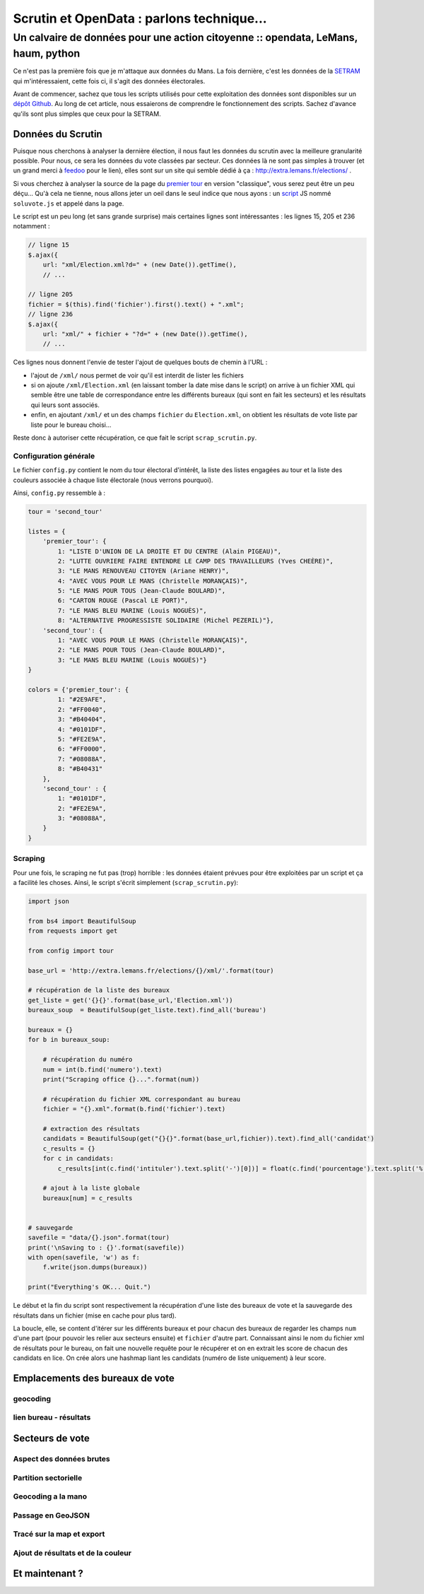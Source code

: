 ==========================================
Scrutin et OpenData : parlons technique...
==========================================
----------------------------------------------------------------------------------
Un calvaire de données pour une action citoyenne :: opendata, LeMans, haum, python
----------------------------------------------------------------------------------

Ce n'est pas la première fois que je m'attaque aux données du Mans. La fois dernière, c'est les données de la SETRAM_
qui m'intéressaient, cette fois ci, il s'agit des données électorales.

Avant de commencer, sachez que tous les scripts utilisés pour cette exploitation des données sont disponibles sur un
`dépôt Github`_. Au long de cet article, nous essaierons de comprendre le fonctionnement des scripts. Sachez d'avance
qu'ils sont plus simples que ceux pour la SETRAM.

Données du Scrutin
==================

Puisque nous cherchons à analyser la dernière élection, il nous faut les données du scrutin avec la meilleure
granularité possible. Pour nous, ce sera les données du vote classées par secteur. Ces données là ne sont pas simples à
trouver (et un grand merci à feedoo_ pour le lien), elles sont sur un site qui semble dédié à ça :
http://extra.lemans.fr/elections/ .

Si vous cherchez à analyser la source de la page du `premier tour`_ en version "classique", vous serez peut être un peu
déçu... Qu'à cela ne tienne, nous allons jeter un oeil dans le seul indice que nous ayons : un script_ JS nommé
``soluvote.js`` et appelé dans la page.

Le script est un peu long (et sans grande surprise) mais certaines lignes sont intéressantes : les lignes 15, 205 et 236
notamment :

.. sourcecode:: javascript

    // ligne 15
    $.ajax({
        url: "xml/Election.xml?d=" + (new Date()).getTime(),
        // ...

    // ligne 205
    fichier = $(this).find('fichier').first().text() + ".xml";
    // ligne 236
    $.ajax({
        url: "xml/" + fichier + "?d=" + (new Date()).getTime(),
        // ...

Ces lignes nous donnent l'envie de tester l'ajout de quelques bouts de chemin à l'URL :

- l'ajout de ``/xml/`` nous permet de voir qu'il est interdit de lister les fichiers
- si on ajoute ``/xml/Election.xml`` (en laissant tomber la date mise dans le script) on arrive à un fichier XML qui
  semble être une table de correspondance entre les différents bureaux (qui sont en fait les secteurs) et les résultats
  qui leurs sont associés.
- enfin, en ajoutant ``/xml/`` et un des champs ``fichier`` du ``Election.xml``, on obtient les résultats de vote liste
  par liste pour le bureau choisi...

Reste donc à autoriser cette récupération, ce que fait le script ``scrap_scrutin.py``.

Configuration générale
----------------------

Le fichier ``config.py`` contient le nom du tour électoral d'intérêt, la liste des listes engagées au tour et la liste
des couleurs associée à chaque liste électorale (nous verrons pourquoi).

Ainsi, ``config.py`` ressemble à :

.. sourcecode:: python

    tour = 'second_tour'

    listes = {
        'premier_tour': {
            1: "LISTE D'UNION DE LA DROITE ET DU CENTRE (Alain PIGEAU)",
            2: "LUTTE OUVRIERE FAIRE ENTENDRE LE CAMP DES TRAVAILLEURS (Yves CHEÈRE)",
            3: "LE MANS RENOUVEAU CITOYEN (Ariane HENRY)",
            4: "AVEC VOUS POUR LE MANS (Christelle MORANÇAIS)",
            5: "LE MANS POUR TOUS (Jean-Claude BOULARD)",
            6: "CARTON ROUGE (Pascal LE PORT)",
            7: "LE MANS BLEU MARINE (Louis NOGUÈS)",
            8: "ALTERNATIVE PROGRESSISTE SOLIDAIRE (Michel PEZERIL)"},
        'second_tour': {
            1: "AVEC VOUS POUR LE MANS (Christelle MORANÇAIS)",
            2: "LE MANS POUR TOUS (Jean-Claude BOULARD)",
            3: "LE MANS BLEU MARINE (Louis NOGUÈS)"}
    }

    colors = {'premier_tour': {
            1: "#2E9AFE",
            2: "#FF0040",
            3: "#B40404",
            4: "#0101DF",
            5: "#FE2E9A",
            6: "#FF0000",
            7: "#08088A",
            8: "#B40431"
        },
        'second_tour' : {
            1: "#0101DF",
            2: "#FE2E9A",
            3: "#08088A",
        }
    }

Scraping
--------

Pour une fois, le scraping ne fut pas (trop) horrible : les données étaient prévues pour être exploitées par un script
et ça a facilité les choses. Ainsi, le script s'écrit simplement (``scrap_scrutin.py``):

.. sourcecode:: python

    import json

    from bs4 import BeautifulSoup
    from requests import get

    from config import tour

    base_url = 'http://extra.lemans.fr/elections/{}/xml/'.format(tour)

    # récupération de la liste des bureaux
    get_liste = get('{}{}'.format(base_url,'Election.xml'))
    bureaux_soup  = BeautifulSoup(get_liste.text).find_all('bureau')

    bureaux = {}
    for b in bureaux_soup:

        # récupération du numéro
        num = int(b.find('numero').text)
        print("Scraping office {}...".format(num))

        # récupération du fichier XML correspondant au bureau
        fichier = "{}.xml".format(b.find('fichier').text)

        # extraction des résultats
        candidats = BeautifulSoup(get("{}{}".format(base_url,fichier)).text).find_all('candidat')
        c_results = {}
        for c in candidats:
            c_results[int(c.find('intituler').text.split('-')[0])] = float(c.find('pourcentage').text.split('%')[0].replace(',','.'))

        # ajout à la liste globale
        bureaux[num] = c_results


    # sauvegarde
    savefile = "data/{}.json".format(tour)
    print('\nSaving to : {}'.format(savefile))
    with open(savefile, 'w') as f:
        f.write(json.dumps(bureaux))

    print("Everything's OK... Quit.")

Le début et la fin du script sont respectivement la récupération d'une liste des bureaux de vote et la sauvegarde des
résultats dans un fichier (mise en cache pour plus tard).

La boucle, elle, se content d'itérer sur les différents bureaux et pour chacun des bureaux de regarder les champs ``num``
d'une part (pour pouvoir les relier aux secteurs ensuite) et ``fichier`` d'autre part. Connaissant ainsi le nom du
fichier xml de résultats pour le bureau, on fait une nouvelle requête pour le récupérer et on en extrait les score de
chacun des candidats en lice. On crée alors une hashmap liant les candidats (numéro de liste uniquement) à leur score.

Emplacements des bureaux de vote
================================

geocoding
---------
lien bureau - résultats
-----------------------

Secteurs de vote
================

Aspect des données brutes
-------------------------
Partition sectorielle
---------------------
Geocoding a la mano
-------------------
Passage en GeoJSON
------------------
Tracé sur la map et export
--------------------------
Ajout de résultats et de la couleur
-----------------------------------

Et maintenant ?
===============

.. _SETRAM: article
.. _dépôt Github:
.. _feedoo: twitter
.. _premier tour: http://extra.lemans.fr/elections/premier_tour/
.. _script: http://extra.lemans.fr/elections/premier_tour/soluvote.js
